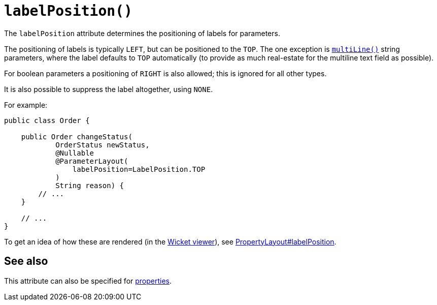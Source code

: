 [#labelPosition]
= `labelPosition()`

:Notice: Licensed to the Apache Software Foundation (ASF) under one or more contributor license agreements. See the NOTICE file distributed with this work for additional information regarding copyright ownership. The ASF licenses this file to you under the Apache License, Version 2.0 (the "License"); you may not use this file except in compliance with the License. You may obtain a copy of the License at. http://www.apache.org/licenses/LICENSE-2.0 . Unless required by applicable law or agreed to in writing, software distributed under the License is distributed on an "AS IS" BASIS, WITHOUT WARRANTIES OR  CONDITIONS OF ANY KIND, either express or implied. See the License for the specific language governing permissions and limitations under the License.
:page-partial:



The `labelPosition` attribute determines the positioning of labels for parameters.

The positioning of labels is typically `LEFT`, but can be positioned to the `TOP`.
The one exception is xref:refguide:applib:index/annotation/ParameterLayout.adoc#multiLine[`multiLine()`] string parameters, where the label defaults to `TOP` automatically (to provide as much real-estate for the multiline text field as possible).

For boolean parameters a positioning of `RIGHT` is also allowed; this is ignored for all other types.

It is also possible to suppress the label altogether, using `NONE`.

For example:

[source,java]
----
public class Order {

    public Order changeStatus(
            OrderStatus newStatus,
            @Nullable
            @ParameterLayout(
                labelPosition=LabelPosition.TOP
            )
            String reason) {
        // ...
    }

    // ...
}
----

To get an idea of how these are rendered (in the xref:vw:ROOT:about.adoc[Wicket viewer]), see xref:refguide:applib:index/annotation/PropertyLayout.adoc#labelPosition[PropertyLayout#labelPosition].

== See also

This attribute can also be specified for xref:refguide:applib:index/annotation/PropertyLayout.adoc#labelPosition[properties].

